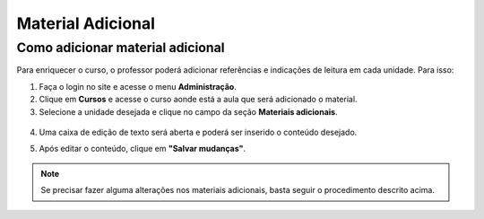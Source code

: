 Material Adicional
==================

Como adicionar material adicional
---------------------------------

Para enriquecer o curso, o professor poderá adicionar referências e indicações de leitura em cada unidade. Para isso: 

1. Faça o login no site e acesse o menu **Administração**.
2. Clique em **Cursos** e acesse o curso aonde está a aula que será adicionado o material.
3. Selecione a unidade desejada e clique no campo da seção **Materiais adicionais**.

.. figure:: /_static/professor/materiaisadicionais.png
   :scale: 100 %

4. Uma caixa de edição de texto será aberta e poderá ser inserido o conteúdo desejado.

.. image:: /_static/professor/materiaisadicionaisedit.png
   :scale: 100%

5. Após editar o conteúdo, clique em **"Salvar mudanças"**.

.. note:: Se precisar fazer alguma alterações nos materiais adicionais, basta seguir o procedimento descrito acima.

